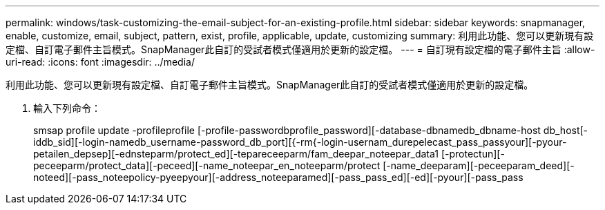 ---
permalink: windows/task-customizing-the-email-subject-for-an-existing-profile.html 
sidebar: sidebar 
keywords: snapmanager, enable, customize, email, subject, pattern, exist, profile, applicable, update, customizing 
summary: 利用此功能、您可以更新現有設定檔、自訂電子郵件主旨模式。SnapManager此自訂的受試者模式僅適用於更新的設定檔。 
---
= 自訂現有設定檔的電子郵件主旨
:allow-uri-read: 
:icons: font
:imagesdir: ../media/


[role="lead"]
利用此功能、您可以更新現有設定檔、自訂電子郵件主旨模式。SnapManager此自訂的受試者模式僅適用於更新的設定檔。

. 輸入下列命令：
+
smsap profile update -profileprofile [-profile-passwordbprofile_password][-database-dbnamedb_dbname-host db_host[-iddb_sid][-login-namedb_username-password_db_port][{-rm{-login-usernam_durepelecast_pass_passyour][-pyour-petailen_depsep][-ednsteparm/protect_ed][-tepareceeparm/fam_deepar_noteepar_data1 [-protectun][-peceeparm/protect_data][-peceed][-name_noteepar_en_noteeparm/protect [-name_deeparam][-peceeparam_deed][-noteed][-pass_noteepolicy-pyeepyour][-address_noteeparamed][-pass_pass_ed][-ed][-pyour][-pass_pass


